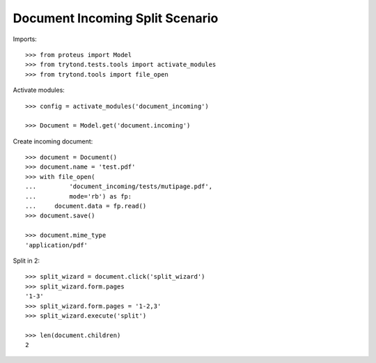 ================================
Document Incoming Split Scenario
================================

Imports::

    >>> from proteus import Model
    >>> from trytond.tests.tools import activate_modules
    >>> from trytond.tools import file_open

Activate modules::

    >>> config = activate_modules('document_incoming')

    >>> Document = Model.get('document.incoming')

Create incoming document::

    >>> document = Document()
    >>> document.name = 'test.pdf'
    >>> with file_open(
    ...         'document_incoming/tests/mutipage.pdf',
    ...         mode='rb') as fp:
    ...     document.data = fp.read()
    >>> document.save()

    >>> document.mime_type
    'application/pdf'

Split in 2::

    >>> split_wizard = document.click('split_wizard')
    >>> split_wizard.form.pages
    '1-3'
    >>> split_wizard.form.pages = '1-2,3'
    >>> split_wizard.execute('split')

    >>> len(document.children)
    2
